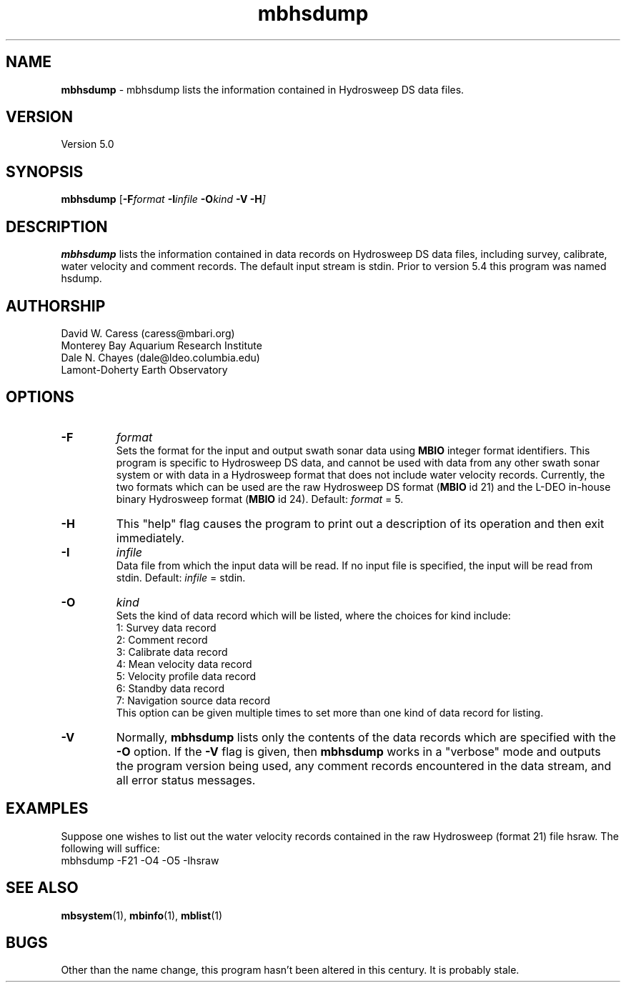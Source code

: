 .TH mbhsdump 1 "7 June 2013" "MB-System 5.0" "MB-System 5.0"
.SH NAME
\fBmbhsdump\fP \- mbhsdump lists the information contained in Hydrosweep DS data files.

.SH VERSION
Version 5.0

.SH SYNOPSIS
\fBmbhsdump\fP [\fB\-F\fIformat \fB\-I\fIinfile \fB\-O\fIkind \fB\-V \-H\fP]

.SH DESCRIPTION
\fBmbhsdump\fP lists the information contained in data records on
Hydrosweep DS data files, including survey, calibrate, water velocity
and comment records. The default input stream is stdin. Prior to version 5.4
this program was named hsdump.

.SH AUTHORSHIP
David W. Caress (caress@mbari.org)
.br
  Monterey Bay Aquarium Research Institute
.br
Dale N. Chayes (dale@ldeo.columbia.edu)
.br
  Lamont-Doherty Earth Observatory

.SH OPTIONS
.TP
.B \-F
\fIformat\fP
.br
Sets the format for the input and output swath sonar data using
\fBMBIO\fP integer format identifiers.
This program is specific to Hydrosweep DS data, and cannot be used
with data from any other swath sonar system or with data in a Hydrosweep
format that does not include water velocity records. Currently, the two formats
which can be used are the raw Hydrosweep DS format (\fBMBIO\fP id 21)
and the L-DEO in-house binary Hydrosweep format (\fBMBIO\fP id 24).
Default: \fIformat\fP = 5.
.TP
.B \-H
This "help" flag causes the program to print out a description
of its operation and then exit immediately.
.TP
.B \-I
\fIinfile\fP
.br
Data file from which the input data will be read. If
no input file is specified, the input will be read
from stdin. Default: \fIinfile\fP = stdin.
.TP
.B \-O
\fIkind\fP
.br
Sets the kind of data record which will be listed, where the choices
for kind include:
 	1:	Survey data record
 	2:	Comment record
 	3:	Calibrate data record
 	4:	Mean velocity data record
 	5:	Velocity profile data record
 	6:	Standby data record
 	7:	Navigation source data record
.br
This option can be given multiple times to set more than one
kind of data record for listing.
.TP
.B \-V
Normally, \fBmbhsdump\fP lists only the contents of the data records
which are specified with the \fB\-O\fP option.  If the
\fB\-V\fP flag is given, then \fBmbhsdump\fP works in a "verbose" mode and
outputs the program version being used, any comment records encountered
in the data stream, and all error status messages.

.SH EXAMPLES
Suppose one wishes to list out the water velocity records
contained in the raw Hydrosweep (format 21) file hsraw.
The following will suffice:
 	mbhsdump \-F21 \-O4 \-O5 \-Ihsraw

.SH SEE ALSO
\fBmbsystem\fP(1), \fBmbinfo\fP(1), \fBmblist\fP(1)

.SH BUGS
Other than the name change, this program hasn't been altered in this century.
It is probably stale.
